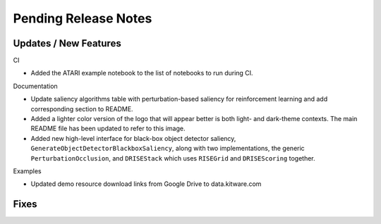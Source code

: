 Pending Release Notes
=====================

Updates / New Features
----------------------

CI

* Added the ATARI example notebook to the list of notebooks to run during CI.

Documentation

* Update saliency algorithms table with perturbation-based saliency for reinforcement learning
  and add corresponding section to README.

* Added a lighter color version of the logo that will appear better is both
  light- and dark-theme contexts. The main README file has been updated to refer
  to this image.

* Added new high-level interface for black-box object detector saliency,
  ``GenerateObjectDetectorBlackboxSaliency``, along with two implementations,
  the generic ``PerturbationOcclusion``, and ``DRISEStack`` which uses
  ``RISEGrid`` and ``DRISEScoring`` together.

Examples

* Updated demo resource download links from Google Drive to data.kitware.com

Fixes
-----
